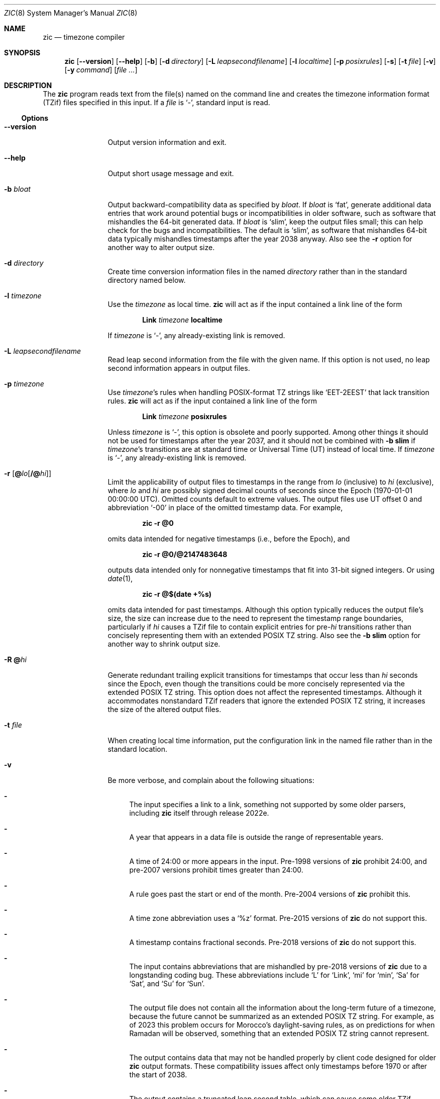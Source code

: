 .\" $NetBSD: zic.8,v 1.41.2.1 2023/12/31 12:34:48 martin Exp $
.\" @(#)zic.8	8.6
.\" This file is in the public domain, so clarified as of
.\" 2009-05-17 by Arthur David Olson.
.\" .TH zic 8
.Dd December 6, 2023
.Dt ZIC 8
.Os
.Sh NAME
.Nm zic
.Nd timezone compiler
.Sh SYNOPSIS
.Nm
.Op Fl Fl version
.Op Fl Fl help
.Op Fl b
.Op Fl d Ar directory
.Op Fl L Ar leapsecondfilename
.Op Fl l Ar localtime
.Op Fl p Ar posixrules
.Op Fl s
.Op Fl t Ar file
.Op Fl v
.Op Fl y Ar command
.Op Ar
.Sh DESCRIPTION
The
.Nm
program reads text from the file(s) named on the command line
and creates the timezone information format (TZif) files
specified in this input.
If a
.Ar file
is
.Ql \&\- ,
standard input is read.
.Ss Options
.Bl -tag -width Fl
.It Fl Fl version
Output version information and exit.
.It Fl Fl help
Output short usage message and exit.
.It Fl b Ar bloat
Output backward-compatibility data as specified by
.Ar bloat .
If
.Ar bloat
is
.Ql fat ,
generate additional data entries that work around potential bugs or
incompatibilities in older software, such as software that mishandles
the 64-bit generated data.
If
.Ar bloat
is
.Ql slim ,
keep the output files small; this can help check for the bugs
and incompatibilities.
The default is
.Ql slim ,
as software that mishandles 64-bit data typically
mishandles timestamps after the year 2038 anyway.
Also see the
.Fl r
option for another way to alter output size.
.It Fl d Ar directory
Create time conversion information files in the named
.Ar directory
rather than in the standard directory named below.
.It Fl l Ar timezone
Use the
.Ar timezone
as local time.
.Nm
will act as if the input contained a link line of the form
.Pp
.D1 Li Link Ar timezone Li localtime
.Pp
If
.Ar timezone
is
.Ql \&\- ,
any already-existing link is removed.
.It Fl L Ar leapsecondfilename
Read leap second information from the file with the given name.
If this option is not used,
no leap second information appears in output files.
.It Fl p Ar timezone
Use
.Ar timezone Ap s
rules when handling POSIX-format TZ strings like
.Ql EET\-2EEST
that lack transition rules.
.Nm
will act as if the input contained a link line of the form
.Pp
.D1 Li Link Ar timezone Li posixrules
.Pp
Unless
.Ar timezone
is
.Ql \&\- ,
this option is obsolete and poorly supported.
Among other things it should not be used for timestamps after the year 2037,
and it should not be combined with
.Fl b Cm slim
if
.Ar timezone Ap s
transitions are at standard time or Universal Time (UT) instead of local time.
If
.Ar timezone
is
.Ql \&\- ,
any already-existing link is removed.
.It Fl r Op Cm @ Ns Ar lo Ns Op Cm /@ Ns Ar hi
Limit the applicability of output files
to timestamps in the range from
.Ar lo
(inclusive) to
.Ar hi
(exclusive), where
.Ar lo
and
.Ar hi
are possibly signed decimal counts of seconds since the Epoch
(1970-01-01 00:00:00 UTC).
Omitted counts default to extreme values.
The output files use UT offset 0 and abbreviation
.Ql \&\-00
in place of the omitted timestamp data.
For example,
.Pp
.Dl zic -r @0
.Pp
omits data intended for negative timestamps (i.e., before the Epoch), and
.Pp
.Dl zic -r @0/@2147483648
.Pp
outputs data intended only for nonnegative timestamps that fit into
31-bit signed integers.
Or using
.Xr date 1 ,
.Pp
.Dl zic -r @$(date +%s)
.Pp
omits data intended for past timestamps.
Although this option typically reduces the output file's size,
the size can increase due to the need to represent the timestamp range
boundaries, particularly if
.Ar hi
causes a TZif file to contain explicit entries for
.No pre- Ns Ar hi
transitions rather than concisely representing them
with an extended POSIX TZ string.
Also see the
.Fl b Cm slim
option for another way to shrink output size.
.It Fl R Cm @ Ns Ar hi
Generate redundant trailing explicit transitions for timestamps
that occur less than
.Ar hi
seconds since the Epoch, even though the transitions could be
more concisely represented via the extended POSIX TZ string.
This option does not affect the represented timestamps.
Although it accommodates nonstandard TZif readers
that ignore the extended POSIX TZ string,
it increases the size of the altered output files.
.It Fl t Ar file
When creating local time information, put the configuration link in
the named file rather than in the standard location.
.It Fl v
Be more verbose, and complain about the following situations:
.Bl -dash
.It
The input specifies a link to a link,
something not supported by some older parsers, including
.Nm
itself through release 2022e.
.It
A year that appears in a data file is outside the range
of representable years.
.It
A time of 24:00 or more appears in the input.
Pre-1998 versions of
.Nm
prohibit 24:00, and pre-2007 versions prohibit times greater than 24:00.
.It
A rule goes past the start or end of the month.
Pre-2004 versions of
.Nm
prohibit this.
.It
A time zone abbreviation uses a
.Ql %z
format.
Pre-2015 versions of
.Nm
do not support this.
.It
A timestamp contains fractional seconds.
Pre-2018 versions of
.Nm
do not support this.
.It
The input contains abbreviations that are mishandled by pre-2018 versions of
.Nm
due to a longstanding coding bug.
These abbreviations include
.Ql L
for
.Ql Link ,
.Ql mi
for
.Ql min ,
.Ql Sa
for
.Ql Sat ,
and
.Ql Su
for
.Ql Sun .
.It
The output file does not contain all the information about the
long-term future of a timezone, because the future cannot be summarized as
an extended POSIX TZ string.
For example, as of 2023 this problem
occurs for Morocco's daylight-saving rules, as
on predictions for when Ramadan will be observed, something that
an extended POSIX TZ string cannot represent.
.It
The output contains data that may not be handled properly by client
code designed for older
.Nm
output formats.
These compatibility issues affect only timestamps
before 1970 or after the start of 2038.
.It
The output contains a truncated leap second table,
which can cause some older TZif readers to misbehave.
This can occur if the
.Fl L
option is used, and either an
.Ql Expires
line is present or the
.Fl r
option is also used.
.It
The output file contains more than 1200 transitions,
which may be mishandled by some clients.
The current reference client supports at most 2000 transitions;
pre-2014 versions of the reference client support at most 1200
transitions.
.It
A time zone abbreviation has fewer than 3 or more than 6 characters.
POSIX requires at least 3, and requires implementations to support
at least 6.
.It
An output file name contains a byte that is not an ASCII letter,
.Ql \&\- ,
.Ql / ,
or
.Ql _ ;
or it contains a file name component that contains more than 14 bytes
or that starts with
.Ql \&\- .
.El
.El
.\"
.Ss Zone description file format
Input files should be text files, that is, they should be a series of
zero or more lines, each ending in a newline byte and containing at
most 2048 bytes counting the newline, and without any
.Tn NUL
bytes.
The input text's encoding
is typically
.Tn UTF-8
or
.Tn ASCII ;
it should have a unibyte representation
for the POSIX Portable Character Set
.Tn ( PPCS )
.Pq Lk https://pubs.opengroup.org/onlinepubs/9699919799/basedefs/V1_chap06.html
and the encoding's non-unibyte characters should consist entirely of
.No non- Ns Tn PPCS
bytes.
.No Non- Ns Tn PPCS
characters typically occur only in comments:
although output file names and time zone abbreviations can contain
nearly any character, other software will work better if these are
limited to the restricted syntax described under the
.Fl v
option.
.Pp
Input lines are made up of fields.
Fields are separated from one another by one or more white space characters.
The white space characters are space, form feed, carriage return, newline,
tab, and vertical tab.
Leading and trailing white space on input lines is ignored.
An unquoted sharp character
.Pq Ql #
in the input introduces a comment which extends
to the end of the line the sharp character appears on.
White space characters and sharp characters may be enclosed in double
quotes
.Pq Ql \*q
if they're to be used as part of a field.
Any line that is blank (after comment stripping) is ignored.
Nonblank lines are expected to be of one of three types:
rule lines, zone lines, and link lines.
.Pp
Names must be in English and are case insensitive.
They appear in several contexts, and include month and weekday names
and keywords such as
.Ql maximum ,
.Ql only ,
.Ql Rolling ,
and
.Ql Zone .
A name can be abbreviated by omitting all but an initial prefix; any
abbreviation must be unambiguous in context.
.\"
.\" Rule Line
.\"
.Pp
A
.Sy rule line
has the form
.Pp
.Bl -column -compact -offset indent "Rule" "NAME" "FROM" "1995" "\&*" "Apr" "lastSun" "2:00w" "1:00d" "LETTER/S"
.It Rule	NAME	FROM	TO	\&\-	IN	ON	AT	SAVE	LETTER/S
.El
.Pp
For example:
.Pp
.Bl -column -compact -offset indent "Rule" "NAME" "FROM" "1995" "\&*" "Apr" "lastSun" "2:00w" "1:00d" "LETTER/S"
.It Rule	US	1967	1973	\&\-	Apr	lastSun	2:00w	1:00d	D
.El
.Pp
The fields that make up a rule line are:
.Bl -tag -width Ar
.\"
.It Ar NAME
Gives the name of the rule set that contains this line.
The name must start with a character that is neither an
.Tn ASCII
digit nor
.Ql \&\-
nor
.Ql + .
To allow for future extensions,
an unquoted name should not contain characters from the set
.Ql !$%&'()*,/:;<=>?@[\e]^`{|}~ .
.\"
.It Ar FROM
Gives the first year in which the rule applies.
Any signed integer year can be supplied; the proleptic Gregorian calendar
is assumed, with year 0 preceding year 1.
The word
.Ql minimum
(or an abbreviation) means the indefinite past.
The word
.Ql maximum
(or an abbreviation) means the indefinite future.
Rules can describe times that are not representable as time values,
with the unrepresentable times ignored; this allows rules to be portable
among hosts with differing time value types.
.\"
.It Ar TO
Gives the final year in which the rule applies.
In addition to
.Ql minimum
and
.Ql maximum
(as above),
the word
.Ql only
(or an abbreviation)
may be used to repeat the value of the
.Ar FROM
field.
.\"
.It Cm \&\-
should always be
.Ql \&\-
for compatibility with older versions of
.Nm .
It was previously known as the
.Ar TYPE
field, which could contain values to allow a
separate script to further restrict in which
.Qq types
of years the rule would apply.
.\"
.It Ar IN
Names the month in which the rule takes effect.
Month names may be abbreviated.
.\"
.It Ar ON
Gives the day on which the rule takes effect.
Recognized forms include:
.Pp
.Bl -tag -width Li -offset indent -compact
.It Li 5
the fifth of the month
.It Li lastSun
the last Sunday in the month
.It Li lastMon
the last Monday in the month
.It Li Sun>=8
first Sunday on or after the eighth
.It Li Sun<=25
last Sunday on or before the 25th
.El
.Pp
Names of days of the week may be abbreviated or spelled out in full.
A weekday name (e.g.,
.Ql Sunday )
or a weekday name preceded by
.Ql last
(e.g.,
.Ql lastSunday )
may be abbreviated or spelled out in full.
There must be no white space characters within the
.Ar ON
field.
The
.Ql <=
and
.Ql >=
constructs can result in a day in the neighboring month;
for example, the IN\(enON combination
.Ql "Oct Sun>=31"
stands for the first Sunday on or after October 31,
even if that Sunday occurs in November.
.\"
.It Ar AT
Gives the time of day at which the rule takes effect,
relative to 00:00, the start of a calendar day.
Recognized forms include:
.Pp
.Bl -tag -width Li -compact -offset indent
.It Li 2
time in hours
.It Li 2:00
time in hours and minutes
.It Li 01:28:14
time in hours, minutes, and seconds
.It Li 00:19:32.13
time with fractional seconds
.It Li 12:00
midday, 12 hours after 00:00
.It Li 15:00
3
.Tn PM ,
15 hours after 00:00
.It Li 24:00
end of day, 24 hours after 00:00
.It Li 260:00
260 hours after 00:00
.It Li \-2:30
2.5 hours before 00:00
.It Li \-
equivalent to 0
.El
.Pp
Although
.Nm
rounds times to the nearest integer second
(breaking ties to the even integer), the fractions may be useful
to other applications requiring greater precision.
The source format does not specify any maximum precision.
Any of these forms may be followed by the letter
.Ql w
if the given time is local or
.Dq wall clock
time,
.Ql s
if the given time is standard time without any adjustment for daylight saving,
or
.Ql u
(or
.Ql g
or
.Ql z )
if the given time is universal time;
in the absence of an indicator,
local (wall clock) time is assumed.
These forms ignore leap seconds; for example,
if a leap second occurs at 00:59:60 local time,
.Ql "1:00"
stands for 3601 seconds after local midnight instead of the usual 3600 seconds.
The intent is that a rule line describes the instants when a
clock/calendar set to the type of time specified in the
.Ar AT
field would show the specified date and time of day.
.\"
.It Ar SAVE
Gives the amount of time to be added to local standard time when the rule is in
effect, and whether the resulting time is standard or daylight saving.
This field has the same format as the
.Ar AT
field, except with a different set of suffix letters:
.Ql s
for standard time and
.Ql d
for daylight saving time.
The suffix letter is typically omitted, and defaults to
.Ql s
if the offset is zero and to
.Ql d
otherwise.
Negative offsets are allowed; in Ireland, for example, daylight saving
time is observed in winter and has a negative offset relative to
Irish Standard Time.
The offset is merely added to standard time; for example,
.Nm
does not distinguish a 10:30 standard time plus an 0:30
.Ar SAVE
from a 10:00 standard time plus a 1:00
.Ar SAVE .
.\"
.It Ar LETTER/S
Gives the
.Dq variable part
(for example, the
.Ql S
or
.Ql D
in
.Ql EST
or
.Ql EDT )
of time zone abbreviations to be used when this rule is in effect.
If this field is
.Ql \&\- ,
the variable part is null.
.El
.\"
.\" Zone Line
.\"
.Pp
A
.Sy zone line
has the form:
.Pp
.Bl -column -compact -offset indent "Zone" "Asia/Amman" "STDOFF" "RULES/SAVE" "FORMAT" "[UNTIL]"
Zone	NAME	STDOFF	RULES/SAVE	FORMAT	[UNTIL]
.El
.Pp
For example:
.Pp
.Bl -column -compact -offset indent "Zone" "Asia/Amman" "STDOFF" "RULES/SAVE" "FORMAT" "[UNTIL"]
Zone	Asia/Amman	2:00	Jordan	EE%sT	2017 Oct 27 1:00
.El
.Pp
The fields that make up a zone line are:
.Bl -tag -width Ar
.It Ar NAME
The name of the timezone.
This is the name used in creating the time conversion information file for the
timezone.
It should not contain a file name component
.Ql \&.
or
.Ql \&.. ;
a file name component is a maximal substring that does not contain
.Ql / .
.\"
.It Ar STDOFF
The amount of time to add to UT to get standard time,
without any adjustment for daylight saving.
This field has the same format as the
.Ar AT
and
.Ar SAVE
fields of rule lines, except without suffix letters;
begin the field with a minus sign if time must be subtracted from UT.
.\"
.It Ar RULES
The name of the rules that apply in the timezone or,
alternatively, a field in the same format as a rule-line
.Ar SAVE
column, giving the amount of time to be added to local standard time
and whether the resulting time is standard or daylight saving.
If this field is
.Ql \&\-
then standard time always applies.
When an amount of time is given, only the sum of standard time and
this amount matters.
.It Ar FORMAT
The format for time zone abbreviations.
The pair of characters
.Ql %s
is used to show where the
.Dq variable part
of the time zone abbreviation goes.
Alternatively, a format can use the pair of characters
.Ql %z
to stand for the UT offset in the form
.Pf \(+- Em \^hh ,
.Pf \(+- Em \^hhmm ,
or
.Pf \(+- Em \^hhmmss ,
using the shortest form that does not lose information, where
.Em hh ,
.Em mm ,
and
.Em ss
are the hours, minutes, and seconds east
.Pq \&+
or west
.Pq \&\-
of UT.
Alternatively,
a slash
.Pq Ql \&/
separates standard and daylight abbreviations.
To conform to POSIX, a time zone abbreviation should contain only
alphanumeric
.Tn ASCII
characters,
.Ql +
and
.Ql \&\- .
By convention, the time zone abbreviation
.Ql \&\-00
is a placeholder that means local time is unspecified.
.\"
.It Ar UNTIL
The time at which the UT offset or the rule(s) change for a location.
It takes the form of one to four fields
.Ar YEAR Oo
.Ar MONTH Oo
.Ar DAY Oo
.Ar TIME
.Oc Oc Oc .
If this is specified,
the time zone information is generated from the given UT offset
and rule change until the time specified, which is interpreted using
the rules in effect just before the transition.
The month, day, and time of day have the same format as the
.Ar IN ,
.Ar ON ,
and
.Ar AT
fields of a rule; trailing fields can be omitted, and default to the
earliest possible value for the missing fields.
.Pp
The next line must be a
.Sy continuation line ;
this has the same form as a zone line except that the string
.Ql Zone
and the name are omitted, as the continuation line will
place information starting at the time specified as the
.Ar UNTIL
information in the previous line in the file used by the previous line.
Continuation lines may contain
.Ar UNTIL
information, just as zone lines do, indicating that the next line is a further
continuation.
.El
.Pp
If a zone changes at the same instant that a rule would otherwise take
effect in the earlier zone or continuation line, the rule is ignored.
A zone or continuation line
.Em L
with a named rule set starts with standard time by default:
that is, any of
.Em L Ap s
timestamps preceding
.Em L Ap s
earliest rule use the rule in effect after
.Em L Ap s
first transition into standard time.
In a single zone it is an error if two rules take effect at the same
instant, or if two zone changes take effect at the same instant.
.Pp
If a continuation line subtracts
.Ar N
seconds from the UT offset after a transition that would be
interpreted to be later if using the continuation line's UT offset and
rules, the
.Ar UNTIL
time of the previous zone or continuation line is interpreted
according to the continuation line's UT offset and rules, and any rule
that would otherwise take effect in the next
.Ar N
seconds is instead assumed to take effect simultaneously.
For example:
.Pp
.Bl -column -compact -offset indent "# Rule" "NAME" "FROM" "2006" "\&\-" "Oct" "lastSun" "1:00" "SAVE" "LETTER/S"
.It # Rule	NAME	FROM	TO	\&\-	IN	ON	AT	SAVE	LETTER/S
.It Rule	US	1967	2006	\&\-	Oct	lastSun	2:00	0	S
.It Rule	US	1967	1973	\&\-	Apr	lastSun	2:00	1:00	D
.El
.Bl -column -compact -offset indent "# Zone" "America/Menominee" "STDOFF" "RULES" "FORMAT" "[UNTIL]"
.It # Zone	NAME	STDOFF	RULES	FORMAT	[UNTIL]
.It Zone	America/Menominee	\&\-5:00	\&\-	EST	1973 Apr 29 2:00
.It \&	\&	\&\-6:00	US	C%sT
.El
.Pp
Here, an incorrect reading would be there were two clock changes on 1973-04-29,
the first from 02:00 EST (\&\-05) to 01:00 CST (\&\-06),
and the second an hour later from 02:00 CST (\&\-06) to 03:00 CDT (\&\-05).
However,
.Nm
interprets this more sensibly as a single transition from 02:00 CST (\&\-05) to
02:00 CDT (\&\-05).
.\"
.\" Link Line
.\"
.Pp
A
.Sy link line
has the form
.Pp
.Bl -column -compact -offset indent "Link" "Europe/Istanbul" "Asia/Istanbul"
.It Link	TARGET	LINK-NAME
.El
.Pp
For example:
.Pp
.Bl -column -compact -offset indent "Link" "Europe/Istanbul" "Asia/Istanbul"
.It Link	Europe/Istanbul	Asia/Istanbul
.El
.Pp
The
.Ar TARGET
field should appear as the
.Ar NAME
field in some zone line or as the
.Ar LINK-NAME
field in some link line.
The
.Ar LINK-NAME
field is used as an alternative name for that zone;
it has the same syntax as a zone line's
.Ar NAME
field.
Links can chain together, although the behavior is unspecified if a
chain of one or more links does not terminate in a Zone name.
A link line can appear before the line that defines the link target.
For example:
.Bl -column -offset indent "Link" "Greenwich" "Greenwich"
.It Link	Greenwich	G_M_T
.It Link	Etc/GMT	Greenwich
.It Zone	Etc/GMT 0	\- GMT
.El
.Pp
The two links are chained together, and G_M_T, Greenwich, and Etc/GMT
all name the same zone.
.Pp
Except for continuation lines,
lines may appear in any order in the input.
However, the behavior is unspecified if multiple zone or link lines
define the same name.
.\"
.Ss Leap second file format
The file that describes leap seconds can have leap lines and an
expiration line.
.\"
.\" Leap Line
.\"
.Sy Leap lines
have the following form:
.Pp
.Bl -column -compat -offset indent "Leap" "YEAR" "MONTH" "DAY" "HH:MM:SS" "CORR""R/S"
.It Leap	YEAR	MONTH	DAY	HH:MM:SS	CORR	R/S
.El
.Pp
For example:
.Pp
.Bl -column -compat -offset indent "Leap" "YEAR" "MONTH" "DAY" "HH:MM:SS" "CORR""R/S"
.It Leap	2016	Dec	31	23:59:60	+	S
.El
.Pp
The
.Ar YEAR ,
.Ar MONTH ,
.Ar DAY ,
and
.Ar HH:MM:SS
fields tell when the leap second happened.
The
.Ar CORR
field
should be
.Ql \&+
if a second was added or
.Ql \&\-
if a second was skipped.
The
.Ar R/S
field
should be (an abbreviation of)
.Ql Stationary
if the leap second time given by the other fields should be interpreted as UTC
or
(an abbreviation of)
.Ql Rolling
if the leap second time given by the other fields should be interpreted as
local (wall clock) time.
.Pp
Rolling leap seconds were implemented back when it was not
clear whether common practice was rolling or stationary,
with concerns that one would see
Times Square ball drops where there'd be a
.Qq 3... 2... 1... leap... Happy New Year
countdown, placing the leap second at
midnight New York time rather than midnight UTC.
However, this countdown style does not seem to have caught on,
which means rolling leap seconds are not used in practice;
also, they are not supported if the
.Fl r
option is used.
.\"
.\" Expiration Line
.\"
.Pp
The
.Sy expiration line ,
if present, has the form:
.Pp
.Bl -column -compact -offset indent "Expires" "YEAR" "MONTH" "DAY" "HH:MM:SS"
.It Expires	YEAR	MONTH	DAY	HH:MM:SS
.El
.Pp
For example:
.Pp
.Bl -column -compact -offset indent "Expires" "YEAR" "MONTH" "DAY" "HH:MM:SS"
.It Expires	2020	Dec	28	00:00:00
.El
.Pp
The
.Em YEAR ,
.Em MONTH ,
.Em DAY ,
and
.Em HH:MM:SS
fields give the expiration timestamp in UTC for the leap second table.
.Sh EXTENDED EXAMPLE
Here is an extended example of
.Ic zic
input, intended to illustrate many of its features.
.Pp
.Bl -column -compact -offset indent "# Rule" "Swiss" "FROM" "1995" "\&*" "Oct" "lastSun" "1:00u" "SAVE" "LETTER/S"
.It # Rule	NAME	FROM	TO	\&\-	IN	ON	AT	SAVE	LETTER/S
.It Rule	Swiss	1941	1942	\&\-	May	Mon>=1	1:00	1:00	S
.It Rule	Swiss	1941	1942	\&\-	Oct	Mon>=1	2:00	0	\-
.Pp
.It Rule	EU	1977	1980	\&\-	Apr	Sun>=1	1:00u	1:00	S
.It Rule	EU	1977	only	\&\-	Sep	lastSun	1:00u	0	\-
.It Rule	EU	1978	only	\&\-	Oct	 1	1:00u	0	\-
.It Rule	EU	1979	1995	\&\-	Sep	lastSun	1:00u	0	\-
.It Rule	EU	1981	max	\&\-	Mar	lastSun	1:00u	1:00	S
.It Rule	EU	1996	max	\&\-	Oct	lastSun	1:00u	0	\-
.El
.Pp
.Bl -column -compact -offset indent "# Zone" "Europe/Zurich" "0:29:45.50" "RULES/SAVE" "FORMAT" "UNTIL"
.It # Zone	NAME	STDOFF	RULES/SAVE	FORMAT	[UNTIL]
.It Zone	Europe/Zurich	0:34:08	\&\-	LMT	1853 Jul 16
.It 		0:29:45.50	\&\-	BMT	1894 Jun
.It 		1:00	Swiss	CE%sT	1981
.It 		1:00	EU	CE%sT
.Pp
.El
.Bl -column -compact -offset indent "# Zone" "Europe/Zurich" "0:34:08" "RULES/SAVE" "FORMAT" "UNTIL"
.It Link	Europe/Zurich	Europe/Vaduz
.El
.Pp
In this example, the EU rules are for the European Union
and for its predecessor organization, the European Communities.
The timezone is named Europe/Zurich and it has the alias Europe/Vaduz.
This example says that Zurich was 34 minutes and 8
seconds east of UT until 1853-07-16 at 00:00, when the legal offset
was changed to 7\(de\|26\(fm\|22.50\(sd; which this works out to
0:29:45.50;
.Nm 
treats this by rounding it to 0:29:46.
After 1894-06-01 at 00:00 the UT offset became one hour
and Swiss daylight saving rules (defined with lines beginning with
.Qq "Rule Swiss"
apply.
From 1981 to the present, EU daylight saving rules have
applied, and the UTC offset has remained at one hour.
.Pp
In 1941 and 1942, daylight saving time applied from the first Monday
in May at 01:00 to the first Monday in October at 02:00.
The pre-1981 EU daylight-saving rules have no effect
here, but are included for completeness.
Since 1981, daylight
saving has begun on the last Sunday in March at 01:00 UTC.
Until 1995 it ended the last Sunday in September at 01:00 UTC,
but this changed to the last Sunday in October starting in 1996.
.Pp
For purposes of display,
.Qq LMT
and
.Qq BMT
were initially used, respectively.
Since
Swiss rules and later EU rules were applied, the time zone abbreviation
has been CET for standard time and CEST for daylight saving
time.
.Sh FILES
Input files use the format described in this section; output files use
.Xr tzfile 5
format.
.Bl -tag -width Pa -compact
.It Pa /etc/localtime
Default local timezone file
.It Pa /usr/share/zoneinfo
Default timezone information directory
.El
.Sh NOTES
For areas with more than two types of local time,
you may need to use local standard time in the
.Ar AT
field of the earliest transition time's rule to ensure that
the earliest transition time recorded in the compiled file is correct.
.Pp
If,
for a particular timezone,
a clock advance caused by the start of daylight saving
coincides with and is equal to
a clock retreat caused by a change in UT offset,
.Nm
produces a single transition to daylight saving at the new UT offset
without any change in local (wall clock) time.
To get separate transitions
use multiple zone continuation lines
specifying transition instants using universal time.
.Sh SEE ALSO
.Xr tzfile 5 ,
.Xr zdump 8
